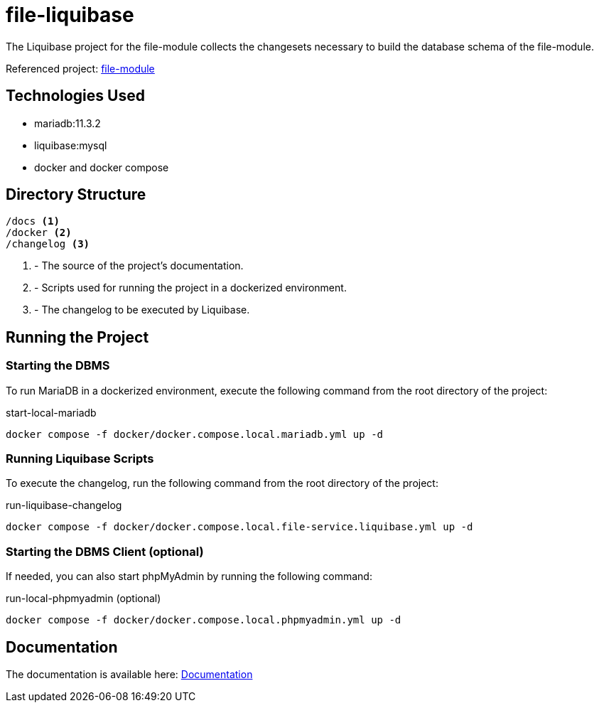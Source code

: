 = file-liquibase

The Liquibase project for the file-module
collects the changesets necessary to build
the database schema of the file-module.

Referenced project: link:https://github.com/Evocelot/file-module[file-module]

== Technologies Used

* mariadb:11.3.2
* liquibase:mysql
* docker and docker compose

== Directory Structure

[source,txt]
----
/docs <1>
/docker <2>
/changelog <3>
----
<1> - The source of the project's documentation.
<2> - Scripts used for running the project in a dockerized environment.
<3> - The changelog to be executed by Liquibase.

== Running the Project

=== Starting the DBMS

To run MariaDB in a dockerized environment, execute the following command from the root directory of the project:

.start-local-mariadb
[source,bash]
----
docker compose -f docker/docker.compose.local.mariadb.yml up -d
----

=== Running Liquibase Scripts

To execute the changelog, run the following command from the root directory of the project:

.run-liquibase-changelog
[source,bash]
----
docker compose -f docker/docker.compose.local.file-service.liquibase.yml up -d
----

=== Starting the DBMS Client (optional)

If needed, you can also start phpMyAdmin by running the following command:

.run-local-phpmyadmin (optional)
[source,bash]
----
docker compose -f docker/docker.compose.local.phpmyadmin.yml up -d
----

== Documentation

The documentation is available here: link:docs/index.adoc[Documentation]

